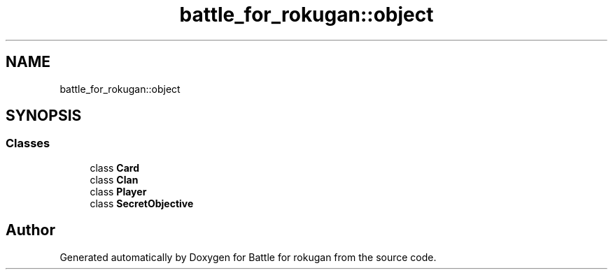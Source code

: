 .TH "battle_for_rokugan::object" 3 "Thu Mar 25 2021" "Battle for rokugan" \" -*- nroff -*-
.ad l
.nh
.SH NAME
battle_for_rokugan::object
.SH SYNOPSIS
.br
.PP
.SS "Classes"

.in +1c
.ti -1c
.RI "class \fBCard\fP"
.br
.ti -1c
.RI "class \fBClan\fP"
.br
.ti -1c
.RI "class \fBPlayer\fP"
.br
.ti -1c
.RI "class \fBSecretObjective\fP"
.br
.in -1c
.SH "Author"
.PP 
Generated automatically by Doxygen for Battle for rokugan from the source code\&.
